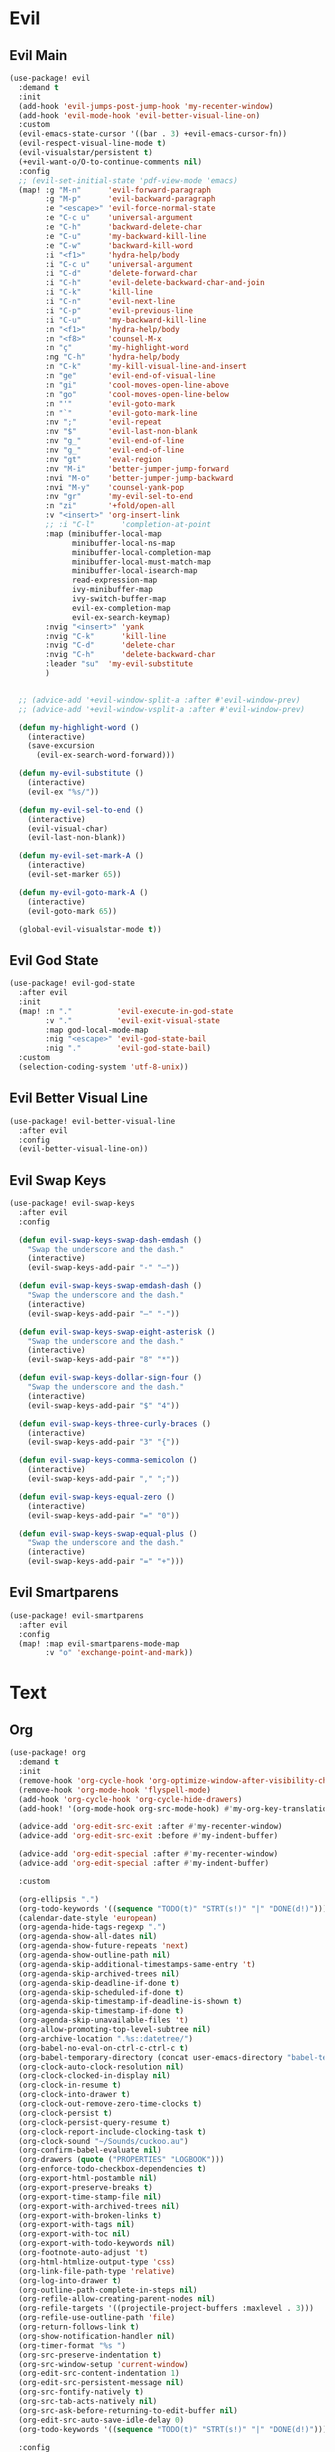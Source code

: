 #+PROPERTY: header-args :tangle yes :results none
#+STARTUP: overview

* Evil
** Evil Main
#+begin_src emacs-lisp
(use-package! evil
  :demand t
  :init
  (add-hook 'evil-jumps-post-jump-hook 'my-recenter-window)
  (add-hook 'evil-mode-hook 'evil-better-visual-line-on)
  :custom
  (evil-emacs-state-cursor '((bar . 3) +evil-emacs-cursor-fn))
  (evil-respect-visual-line-mode t)
  (evil-visualstar/persistent t)
  (+evil-want-o/O-to-continue-comments nil)
  :config
  ;; (evil-set-initial-state 'pdf-view-mode 'emacs)
  (map! :g "M-n"      'evil-forward-paragraph
        :g "M-p"      'evil-backward-paragraph
        :e "<escape>" 'evil-force-normal-state
        :e "C-c u"    'universal-argument
        :e "C-h"      'backward-delete-char
        :e "C-u"      'my-backward-kill-line
        :e "C-w"      'backward-kill-word
        :i "<f1>"     'hydra-help/body
        :i "C-c u"    'universal-argument
        :i "C-d"      'delete-forward-char
        :i "C-h"      'evil-delete-backward-char-and-join
        :i "C-k"      'kill-line
        :i "C-n"      'evil-next-line
        :i "C-p"      'evil-previous-line
        :i "C-u"      'my-backward-kill-line
        :n "<f1>"     'hydra-help/body
        :n "<f8>"     'counsel-M-x
        :n "ç"        'my-highlight-word
        :ng "C-h"     'hydra-help/body
        :n "C-k"      'my-kill-visual-line-and-insert
        :n "ge"       'evil-end-of-visual-line
        :n "gi"       'cool-moves-open-line-above
        :n "go"       'cool-moves-open-line-below
        :n "'"        'evil-goto-mark
        :n "`"        'evil-goto-mark-line
        :nv ";"       'evil-repeat
        :nv "$"       'evil-last-non-blank
        :nv "g_"      'evil-end-of-line
        :nv "g_"      'evil-end-of-line
        :nv "gt"      'eval-region
        :nv "M-i"     'better-jumper-jump-forward
        :nvi "M-o"    'better-jumper-jump-backward
        :nvi "M-y"    'counsel-yank-pop
        :nv "gr"      'my-evil-sel-to-end
        :n "zi"       '+fold/open-all
        :v "<insert>" 'org-insert-link
        ;; :i "C-l"      'completion-at-point
        :map (minibuffer-local-map
              minibuffer-local-ns-map
              minibuffer-local-completion-map
              minibuffer-local-must-match-map
              minibuffer-local-isearch-map
              read-expression-map
              ivy-minibuffer-map
              ivy-switch-buffer-map
              evil-ex-completion-map
              evil-ex-search-keymap)
        :nvig "<insert>" 'yank
        :nvig "C-k"      'kill-line
        :nvig "C-d"      'delete-char
        :nvig "C-h"      'delete-backward-char
        :leader "su"  'my-evil-substitute
        )


  ;; (advice-add '+evil-window-split-a :after #'evil-window-prev)
  ;; (advice-add '+evil-window-vsplit-a :after #'evil-window-prev)

  (defun my-highlight-word ()
    (interactive)
    (save-excursion
      (evil-ex-search-word-forward)))

  (defun my-evil-substitute ()
    (interactive)
    (evil-ex "%s/"))

  (defun my-evil-sel-to-end ()
    (interactive)
    (evil-visual-char)
    (evil-last-non-blank))

  (defun my-evil-set-mark-A ()
    (interactive)
    (evil-set-marker 65))

  (defun my-evil-goto-mark-A ()
    (interactive)
    (evil-goto-mark 65))

  (global-evil-visualstar-mode t))
#+end_src
** Evil God State
#+begin_src emacs-lisp
(use-package! evil-god-state
  :after evil
  :init
  (map! :n "."          'evil-execute-in-god-state
        :v "."          'evil-exit-visual-state
        :map god-local-mode-map
        :nig "<escape>" 'evil-god-state-bail
        :nig "."        'evil-god-state-bail)
  :custom
  (selection-coding-system 'utf-8-unix))
#+end_src
** Evil Better Visual Line
#+begin_src emacs-lisp
(use-package! evil-better-visual-line
  :after evil
  :config
  (evil-better-visual-line-on))
#+end_src
** Evil Swap Keys
#+begin_src emacs-lisp
(use-package! evil-swap-keys
  :after evil
  :config

  (defun evil-swap-keys-swap-dash-emdash ()
    "Swap the underscore and the dash."
    (interactive)
    (evil-swap-keys-add-pair "-" "—"))

  (defun evil-swap-keys-swap-emdash-dash ()
    "Swap the underscore and the dash."
    (interactive)
    (evil-swap-keys-add-pair "—" "-"))

  (defun evil-swap-keys-swap-eight-asterisk ()
    "Swap the underscore and the dash."
    (interactive)
    (evil-swap-keys-add-pair "8" "*"))

  (defun evil-swap-keys-dollar-sign-four ()
    "Swap the underscore and the dash."
    (interactive)
    (evil-swap-keys-add-pair "$" "4"))

  (defun evil-swap-keys-three-curly-braces ()
    (interactive)
    (evil-swap-keys-add-pair "3" "{"))

  (defun evil-swap-keys-comma-semicolon ()
    (interactive)
    (evil-swap-keys-add-pair "," ";"))

  (defun evil-swap-keys-equal-zero ()
    (interactive)
    (evil-swap-keys-add-pair "=" "0"))

  (defun evil-swap-keys-swap-equal-plus ()
    "Swap the underscore and the dash."
    (interactive)
    (evil-swap-keys-add-pair "=" "+")))
#+end_src
** Evil Smartparens
#+begin_src emacs-lisp
(use-package! evil-smartparens
  :after evil
  :config
  (map! :map evil-smartparens-mode-map
        :v "o" 'exchange-point-and-mark))
#+end_src

* Text
** Org
#+begin_src emacs-lisp
(use-package! org
  :demand t
  :init
  (remove-hook 'org-cycle-hook 'org-optimize-window-after-visibility-change)
  (remove-hook 'org-mode-hook 'flyspell-mode)
  (add-hook 'org-cycle-hook 'org-cycle-hide-drawers)
  (add-hook! '(org-mode-hook org-src-mode-hook) #'my-org-key-translation)

  (advice-add 'org-edit-src-exit :after #'my-recenter-window)
  (advice-add 'org-edit-src-exit :before #'my-indent-buffer)

  (advice-add 'org-edit-special :after #'my-recenter-window)
  (advice-add 'org-edit-special :after #'my-indent-buffer)

  :custom

  (org-ellipsis ".")
  (org-todo-keywords '((sequence "TODO(t)" "STRT(s!)" "|" "DONE(d!)")))
  (calendar-date-style 'european)
  (org-agenda-hide-tags-regexp ".")
  (org-agenda-show-all-dates nil)
  (org-agenda-show-future-repeats 'next)
  (org-agenda-show-outline-path nil)
  (org-agenda-skip-additional-timestamps-same-entry 't)
  (org-agenda-skip-archived-trees nil)
  (org-agenda-skip-deadline-if-done t)
  (org-agenda-skip-scheduled-if-done t)
  (org-agenda-skip-timestamp-if-deadline-is-shown t)
  (org-agenda-skip-timestamp-if-done t)
  (org-agenda-skip-unavailable-files 't)
  (org-allow-promoting-top-level-subtree nil)
  (org-archive-location ".%s::datetree/")
  (org-babel-no-eval-on-ctrl-c-ctrl-c t)
  (org-babel-temporary-directory (concat user-emacs-directory "babel-temp"))
  (org-clock-auto-clock-resolution nil)
  (org-clock-clocked-in-display nil)
  (org-clock-in-resume t)
  (org-clock-into-drawer t)
  (org-clock-out-remove-zero-time-clocks t)
  (org-clock-persist t)
  (org-clock-persist-query-resume t)
  (org-clock-report-include-clocking-task t)
  (org-clock-sound "~/Sounds/cuckoo.au")
  (org-confirm-babel-evaluate nil)
  (org-drawers (quote ("PROPERTIES" "LOGBOOK")))
  (org-enforce-todo-checkbox-dependencies t)
  (org-export-html-postamble nil)
  (org-export-preserve-breaks t)
  (org-export-time-stamp-file nil)
  (org-export-with-archived-trees nil)
  (org-export-with-broken-links t)
  (org-export-with-tags nil)
  (org-export-with-toc nil)
  (org-export-with-todo-keywords nil)
  (org-footnote-auto-adjust 't)
  (org-html-htmlize-output-type 'css)
  (org-link-file-path-type 'relative)
  (org-log-into-drawer t)
  (org-outline-path-complete-in-steps nil)
  (org-refile-allow-creating-parent-nodes nil)
  (org-refile-targets '((projectile-project-buffers :maxlevel . 3)))
  (org-refile-use-outline-path 'file)
  (org-return-follows-link t)
  (org-show-notification-handler nil)
  (org-timer-format "%s ")
  (org-src-preserve-indentation t)
  (org-src-window-setup 'current-window)
  (org-edit-src-content-indentation 1)
  (org-edit-src-persistent-message nil)
  (org-src-fontify-natively t)
  (org-src-tab-acts-natively nil)
  (org-src-ask-before-returning-to-edit-buffer nil)
  (org-edit-src-auto-save-idle-delay 0)
  (org-todo-keywords '((sequence "TODO(t)" "STRT(s!)" "|" "DONE(d!)")))

  :config

  (add-to-list 'org-link-frame-setup #'(file . find-file-other-window))

  (map! :map (org-mode-map evil-org-mode-map)
        :n "zi"       '+fold/open-all
        :nv "gr"      'my-evil-sel-to-end
        "C-l" 'recenter-top-bottom
        "s-w" 'org-edit-special)

  (map! :map (org-src-mode-map)
        "s-w" 'my-eval-buffer-and-leave-org-source)

  (org-indent-mode t)

  (setq org-agenda-files '("~/org/Agenda"))

  ;; MAKES SOURCE BUFFER NAMES NICER
  (defun org-src--construct-edit-buffer-name (org-buffer-name lang)
    (concat "[S] "org-buffer-name""))

  (defun my-org-key-translation ()
    "Custom `org-mode' behaviours."
    ;; Buffer-local key translation from "`" to "~".
    (let ((keymap (make-sparse-keymap)))
      (set-keymap-parent keymap key-translation-map)
      (setq-local key-translation-map keymap)
      (define-key key-translation-map (kbd "s-s") (kbd "C-c '"))))

  (defun my-eval-buffer-and-leave-org-source ()
    (interactive)
    (eval-buffer)
    (org-edit-src-exit))

  (defun my-org-started-with-clock ()
    (interactive)
    (org-todo "STRT")
    (org-clock-in))

  (defun my-org-started-with-pomodoro ()
    (interactive)
    (org-todo "STRT")
    (org-pomodoro))

  (defun my-org-goto-clock-and-start-pomodoro ()
    (interactive)
    (org-clock-goto)
    (org-todo "STRT")
    (org-pomodoro))

  (defun my-org-started-no-clock ()
    (interactive)
    (org-todo "STRT"))

  (defun my-org-todo-done ()
    (interactive)
    (org-todo "DONE"))

  (defun my-org-todo-done-pomodoro ()
    (interactive)
    (org-todo "DONE")
    (org-pomodoro))

  (defun my-org-todo ()
    (interactive)
    (org-todo "TODO")
    (org-clock-out)))
#+end_src
** Org Pomodoro
#+begin_src emacs-lisp
(use-package! org-pomodoro
  :after org
  :custom
  (org-pomodoro-offset 1)
  (org-pomodoro-start-sound-args t)
  (org-pomodoro-length (* 25 org-pomodoro-offset))
  (org-pomodoro-short-break-length (/ org-pomodoro-length 5))
  (org-pomodoro-long-break-length (* org-pomodoro-length 0.8))
  (org-pomodoro-long-break-frequency 4)
  (org-pomodoro-ask-upon-killing nil)
  (org-pomodoro-manual-break t)
  (org-pomodoro-keep-killed-pomodoro-time t)
  (org-pomodoro-time-format "%.2m")
  (org-pomodoro-short-break-format "SHORT: %s")
  (org-pomodoro-long-break-format "LONG: %s")
  (org-pomodoro-format "P: %s"))
#+end_src
** PDF Tools
#+begin_src emacs-lisp
(use-package! pdf-tools
  :init
  (add-hook 'pdf-outline-buffer-mode-hook (lambda () (toggle-truncate-lines +1)))
  ;; (general-unbind 'pdf-view-mode-map
  ;;   "M-s o")
  :custom

  (pdf-view-continuous t)
  (pdf-view-resize-factor 1.15)
  (pdf-misc-size-indication-minor-mode t)

  :config


  (map! :map pdf-view-mode-map
        :nvieg "C-s" 'pdf-occur
        :nvieg "M-s" 'my-last-buffer
        :nvieg "<escape>" 'ignore
        :nvieg "TAB" 'pdf-outline
        :nvieg "q"        'quit-window
        :nvieg "w"        'pdf-view-fit-width-to-window
        :nvieg "h"        'pdf-view-scroll-up-or-next-page
        :nvieg "l"        'pdf-view-scroll-down-or-previous-page
        :nvieg "j"        'pdf-view-next-page
        :nvieg "k"        'pdf-view-previous-page
        :nvieg "K"        'pdf-view-previous-line-or-previous-page
        :nvieg "J"        'pdf-view-next-line-or-next-page
        :nvieg "C-j"      'treemacs-select-window
        :nvieg "C-l"      'my-show-pdf-view-commands)

  (map! :map pdf-outline-buffer-mode-map
        "<escape>" 'quit-window)

  (defun my-show-pdf-view-commands ()
    (interactive)
    (counsel-M-x "^pdf-view- ")))
#+end_src
** Cool Moves
#+begin_src emacs-lisp
(load! "cool-moves.el" my-load!)
#+end_src
** Xah Text
#+begin_src emacs-lisp
(load! "xah-text.el" my-load!)
#+end_src
** Text Mode
#+begin_src emacs-lisp :tangle yes
(use-package! text-mode
  :init
  (remove-hook 'text-mode-hook '+spell-remove-run-together-switch-for-aspell-h)
  (remove-hook 'text-mode-hook 'hl-line-mode))
#+end_src

** Avy
#+begin_src emacs-lisp
(use-package! avy
  :custom
  (avy-case-fold-search 't)
  (avy-style 'at-full)
  (avy-timeout-seconds 0.3)
  (avy-highlight-first t)
  (avy-single-candidate-jump t)
  :custom-face
  (avy-background-face((t (:foreground "LightSkyBlue4"))))
  :init
  (map! :nv "F"  'evil-avy-goto-char-2-above
        :nv "f"  'evil-avy-goto-char-2-below
        :nv ","  'evil-avy-goto-word-or-subword-1
        :nv "g9" 'my-avy-goto-parens)

  :config

  (add-to-list 'avy-orders-alist '(my-avy-goto-parens . avy-order-closest))

  (defun my-avy-goto-parens ()
    (interactive)
    (let ((avy-command this-command))   ; for look up in avy-orders-alist
      (avy-jump "(+")))


  (setq! avy-keys (nconc (number-sequence ?a ?z)
                         (number-sequence ?0 ?9))))
#+end_src
** Olivetti
#+begin_src emacs-lisp
(use-package! olivetti
  :config
  (setq-default olivetti-body-width 80))
#+end_src
** Lorem Ipsum
#+begin_src emacs-lisp
(use-package lorem-ipsum
  :config
  (setq lorem-ipsum-paragraph-separator "\n\n"))
#+end_src
* Prog
** sh-mode
#+begin_src emacs-lisp
(use-package! sh-mode
  :hook (sh-mode . evil-swap-keys-swap-double-single-quotes))
#+end_src
** Company
#+begin_src emacs-lisp
(use-package! company
  :custom
  (company-ispell-dictionary "brazilian")
  (company-minimum-prefix-length 1)
  (company-show-numbers t)
  (company-tooltip-limit 10)
  (company-dabbrev-other-buffers t)
  (company-selection-wrap-around t)
  (company-auto-complete nil)
  (company-dabbrev-ignore-case 'keep-prefix)
  (company-global-modes '(not erc-mode message-mode help-mode gud-mode eshell-mode text-mode org-mode))
  :config
  (setq-default company-call-backends '(company-capf
                                        company-yasnippet
                                        company-shell
                                        company-shell-env
                                        company-files
                                        company-semantic
                                        (company-dabbrev-code
                                         company-gtags
                                         company-etags
                                         company-keywords)
                                        company-dabbrev))

  (map! :map company-active-map
        "M-e" 'my-company-yasnippet
        "C-u" 'company-yasnippet
        "M-q" 'company-complete-selection
        "M-w" 'my-company-comp-with-paren
        "M-." 'my-company-comp-with-dot
        "M-j" 'my-company-comp-space
        "C-h" 'delete-backward-char
        "M-0" 'company-complete-number
        "M-1" 'company-complete-number
        "M-2" 'company-complete-number
        "M-3" 'company-complete-number
        "M-4" 'company-complete-number
        "M-5" 'company-complete-number
        "M-6" 'company-complete-number
        "M-7" 'company-complete-number
        "M-8" 'company-complete-number
        "M-9" 'company-complete-number)

  (defun my-company-yasnippet ()
    (interactive)
    (company-abort)
    (yas-expand))

  (defun my-company-comp-with-paren ()
    (interactive)
    (company-complete-selection)
    (insert "()")
    (backward-char))

  (defun my-company-comp-with-dot ()
    (interactive)
    (company-complete-selection)
    (insert ".")
    (company-complete))

  (defun my-company-comp-space ()
    (interactive)
    (company-complete-selection)
    (insert " ")))
#+end_src
** JSON
#+begin_src emacs-lisp
(use-package json-mode)
#+end_src
** Prog Mode
#+begin_src emacs-lisp
(use-package! prog-mode
  :hook (prog-mode . abbrev-mode)
  :custom
  ;; (word-wrap nil)
  (truncate-lines t)
  :config
  (map! :map (prog-mode-map)
        "M-p"         'my-par-backward-to-indentation
        "M-n"         'my-par-forward-to-indentation
        :nv "TAB"     '+fold/toggle
        :i "M-e"      'yas-expand
        :n "<escape>" 'my-quiet-save-buffer
        "M-m"         'flycheck-first-error))
#+end_src
** Apheleia
#+begin_src emacs-lisp
(after! apheleia
  (setf (alist-get 'black apheleia-formatters) '("black" "-l" "79" "-")))
#+end_src
** Paren
#+begin_src emacs-lisp
(use-package! paren
  :ensure nil
  :custom
  (blink-matching-paren-dont-ignore-comments t)
  (show-paren-ring-bell-on-mismatch nil)
  :custom-face
  (show-paren-match ((t(:background "#292929"
                        :foreground "dark orange"
                        :inverse-video nil
                        :underline nil
                        :slant normal
                        :weight ultrabold)))))
#+end_src
** Python
#+begin_src emacs-lisp
(use-package! python
  :demand t
  :init

  (add-hook! '(python-mode-hook inferior-python-mode-hook)
             #'rainbow-delimiters-mode
             #'electric-operator-mode
             #'evil-smartparens-mode
             #'smartparens-strict-mode
             #'yafolding-mode
             #'olivetti-mode
             #'evil-swap-keys-swap-double-single-quotes
             #'evil-swap-keys-swap-underscore-dash
             #'evil-swap-keys-swap-colon-semicolon)

  (add-hook! 'python-mode-hook
             #'elpy-mode
             #'apheleia-mode)

  :custom
  (python-indent-guess-indent-offset-verbose nil)
  :config

  ;; (add-to-list 'undo-fu-session-incompatible-major-modes #'python-mode)
  (defun my-quickrun-shell ()
    (interactive)
    (quickrun-shell)
    (other-window))

  (set-company-backend!
    'python-mode
    'elpy-company-backend
    '(company-files :with company-yasnippet)
    '(company-dabbrev-code :with company-keywords company-dabbrev))

  (set-company-backend!
    'inferior-python-mode
    'elpy-company-backend
    '(company-files :with company-yasnippet)
    '(company-dabbrev-code :with company-keywords company-dabbrev))

  (map! :map python-mode-map
        "C-c y" 'engine/search-python-3
        "C-c d" 'engine/search-python-3-docs
        "C-c ç" 'my-python-shebang
        "C-ç" 'elpy-shell-switch-to-shell
        "M-a"   'python-nav-backward-statement
        "M-e"   'python-nav-forward-statement
        "<M-backspace>"   'apheleia-format-buffer
        :i "C-=" 'my-python-colon-newline
        :i "C-h"'python-indent-dedent-line-backspace
        :n "ç" 'hydra-python-mode/body
        :nv "zi" 'yafolding-show-all
        :nv "zm" 'yafolding-toggle-all
        :nv "TAB" 'yafolding-toggle-element
        :nv "<backtab>" 'yafolding-toggle-all
        :nv "<return>" 'hydra-python-mode/body
        :nv "<" 'python-indent-shift-left
        :nv ">" 'python-indent-shift-right
        :nvi "<C-return>" 'my-quickrun)

  (map! :map inferior-python-mode-map
        "C-ç" 'my-elpy-switch-to-buffer
        :i "C-l" 'comint-clear-buffer)

  (defun my-quickrun ()
    (interactive)
    (quickrun)
    ;; (sit-for 0.5)
    (windmove-down)
    ;; (compilation-next-error 1)
    )

  (defun my-python-shebang ()
    (interactive)
    (kill-region (point-min) (point-max))
    (insert "#!/usr/bin/env python3\n\n")
    (evil-insert-state))

  (defun my-python-colon-newline ()
    (interactive)
    (end-of-line)
    (insert ":")
    (newline-and-indent)))

(use-package! elpy
  :demand t
  :custom
  (elpy-rpc-virtualenv-path 'current)
  :config

  (map! :map elpy-mode-map
        "C-x m" 'elpy-multiedit-python-symbol-at-point
        "C-x M" 'elpy-multiedit-stop)

  (advice-add 'elpy-multiedit-python-symbol-at-point :before #'my-save-some-buffers)
  (advice-add 'elpy-goto-definition :after #'my-recenter-window)
  (advice-add 'elpy-goto-assignment :after #'my-recenter-window)

  (defun my-elpy-switch-to-buffer ()
    (interactive)
    (elpy-shell-switch-to-buffer)
    (quit-windows-on "*Python*"))

  (elpy-enable))
#+end_src
** Flycheck
#+begin_src emacs-lisp
(use-package! flycheck
  :custom
  (flycheck-display-errors-delay 0.1)
  (flycheck-check-syntax-automatically '(save
                                         mode-enabled
                                         idle-change
                                         new-line))

  (flycheck-sh-shellcheck-executable "/usr/local/bin/shellcheck"))
#+end_src
* Buffers
** Ranger
#+begin_src emacs-lisp
(use-package! ranger
  :init

  (add-hook 'ranger-mode-hook 'olivetti-mode)

  :custom
  (ranger-max-tabs 0)
  (ranger-minimal nil)
  (ranger-footer-delay 0)
  (ranger-parent-depth 1)
  (ranger-footer-delay nil)
  (ranger-preview-file nil)
  (ranger-override-dired t)
  (ranger-persistent-sort t)
  (ranger-cleanup-eagerly t)
  (ranger-dont-show-binary nil)
  (ranger-width-preview 0.65)
  (ranger-width-parents 0.12)
  (ranger-max-preview-size 0.5)
  (ranger-cleanup-on-disable t)
  (ranger-return-to-ranger nil)
  (ranger-max-parent-width 0.42)
  (ranger-deer-show-details nil)
  (ranger-excluded-extensions '("mkv" "iso"
                                "mp4" "bin"
                                "exe" "msi"
                                "pdf" "doc"
                                "docx"))
  :config

  (map! :map ranger-mode-map
        "çm"         'dired-create-directory
        "<insert>"   'dired-create-empty-file
        "i"          'my-ranger-go
        "M-9"        'delete-other-windows
        "tp"         'delete-file
        "<escape>"   'ranger-close
        "m"          'my-ranger-toggle-mark-and-advance
        "gg"         'ranger-goto-top
        "zp"         'ranger-preview-toggle
        "çcm"        'dired-create-directory
        "C-c l"      'counsel-find-file
        "d"          'dired-do-flagged-delete
        "x"          'diredp-delete-this-file
        "d"          'dired-flag-file-deletion
        "<c-return>" 'dired-do-find-marked-files
        :leader "R" 'ranger)

  (defun my-ranger-go (path)
    "Go subroutine"
    (interactive
     (list
      (read-char-choice
       "
    d: dotfiles  n : downloads  s : scripts   m: doom
    e/E: emacs   o : org        f: config     q: quit
    h: home      p/a: py/alien  c: documents
  > "
       '(?a ?d ?e ?E ?h ?i ?n ?o ?p ?s ?f ?c ?m ?q))))
    (message nil)
    (let* ((c (char-to-string path))
           (new-path
            (cl-case (intern c)
              ('d "~/dotfiles")
              ('e "~/.emacs.d")
              ('E "~/emacs/.emacs.d.back")
              ('m "~/.doom.d")
              ('h "~")
              ('n "~/Downloads")
              ('o "~/org")
              ('p "~/Documents/Python")
              ('a "~/Documents/Python/proj/alien")
              ('s "~/scripts")
              ('f "~/.config")
              ('c "~/Documents")
              ('q "quit")
              ('i "quit")))
           (alt-option
            (cl-case (intern c)
              ;; Subdir Handlng
              ('j 'ranger-next-subdir)
              ('k 'ranger-prev-subdir)
              ;; Tab Handling
              ('n 'ranger-new-tab)
              ('T 'ranger-prev-tab)
              ('t 'ranger-next-tab)
              ('c 'ranger-close-tab)
              ('g 'ranger-goto-top))))
      (when (string-equal c "q")
        (keyboard-quit))
      (when (and new-path (file-directory-p new-path))
        (ranger-find-file new-path))
      (when (eq system-type 'windows-nt)
        (when (string-equal c "D")
          (ranger-show-drives)))
      (when alt-option
        (call-interactively alt-option))))

  (defun my-deer-goto-my-lisp ()
    (interactive)
    (deer "~/.doom.d/my-lisp/my-packages.el"))

  (defun my-deer-goto-python ()
    (interactive)
    (deer "~/.doom.d/my-lisp/my-packages.el"))

  (defun my-ranger-toggle-mark-and-advance ()
    (interactive)
    (ranger-toggle-mark)
    (ranger-next-file 1)))
#+end_src
** Treemacs
#+begin_src emacs-lisp
(use-package! treemacs
  :demand t
  :custom
  (treemacs-width 25)
  (treemacs-indentation '(5 px))
  (treemacs-is-never-other-window t)
  (treemacs-no-delete-other-windows t)
  (treemacs-default-visit-action 'treemacs-visit-node-in-most-recently-used-window)
  (doom-themes-treemacs-enable-variable-pitch nil)
  :custom-face
  (treemacs-root-face ((t (:inherit font-lock-string-face :weight bold :height 1.0))))
  :config

  (defun my-quit-treemacs ()
    (interactive)
    (treemacs-select-window)
    (treemacs-quit))

  (treemacs-follow-mode t)
  (treemacs-git-mode 'deferred)

  (advice-add 'treemacs-TAB-action :after #'my-recenter-window)
  (advice-add 'treemacs-RET-action :after #'my-recenter-window)
  (advice-add 'my-treemacs-visit-node-and-hide :after #'my-recenter-window)


  (add-to-list 'treemacs-pre-file-insert-predicates #'treemacs-is-file-git-ignored?)

  (map! :nvig "C--"    'my-quit-treemacs
        :map (treemacs-mode-map evil-treemacs-state-map)
        "tp"   'move-file-to-trash
        "C-c pa"   'treemacs-add-project-to-workspace
        "C-c pa"   'treemacs-projectile
        "C-c pd"   'treemacs-remove-project-from-workspace
        "C-c D"    'treemacs-delete
        "C-p"      'treemacs-previous-project
        "C-n"      'treemacs-next-project
        "C-c t"    'my-show-treemacs-commands
        "çm"       'treemacs-create-dir
        "<insert>" 'treemacs-create-file
        "m"        'treemacs-RET-action
        "C-j"      'my-treemacs-visit-node-and-hide
        "<escape>" 'treemacs-quit)

  (general-unbind
    :keymaps 'treemacs-mode-map
    :with 'my-treemacs-nswbuff
    [remap nswbuff-switch-to-next-buffer]
    [remap nswbuff-switch-to-previous-buffer])

  (defun my-treemacs-nswbuff ()
    (interactive)
    (windmove-right)
    (nswbuff-switch-to-next-buffer))

  (general-unbind
    :keymaps 'treemacs-mode-map
    :with 'windmove-down
    [remap treemacs-next-neighbour])

  (general-unbind
    :keymaps 'treemacs-mode-map
    :with 'windmove-up
    [remap treemacs-previous-neighbour])

  (general-unbind
    :keymaps 'treemacs-mode-map
    :with 'avy-goto-char-2-above
    [remap evil-find-char-backward])

  (defun my-treemacs-commands ()
    (interactive)
    (counsel-M-x "^treemacs- "))

  (defun my-treemacs-visit-node-and-hide ()
    (interactive)
    (treemacs-RET-action)
    (treemacs))

  (treemacs-resize-icons 15))

(use-package! treemacs-projectile
  :after treemacs projectile)

(use-package! treemacs-magit
  :after treemacs magit)
#+end_src
** Windmove
#+begin_src emacs-lisp
(use-package! windmove
  :custom
  (windmove-wrap-around t))
#+end_src
** Winner
#+begin_src emacs-lisp
(use-package! winner
  :config
  (map! :g "M--" 'winner-undo
        :g "M-=" 'winner-redo)
  (winner-mode +1))
#+end_src
** Unkillable
#+begin_src emacs-lisp
(use-package! unkillable-scratch
  :demand t
  :config
  (setq unkillable-scratch-behavior 'bury
        unkillable-buffers '("^pytasks.org$"
                             "^sct.py$"
                             "*Treemacs"))
  (unkillable-scratch +1))
#+end_src
** Super Save
#+begin_src emacs-lisp
(use-package! super-save
  :demand t
  :custom
  (auto-save-default nil)
  (super-save-idle-duration 5)
  (super-save-auto-save-when-idle nil)
  (super-save-triggers
   '(quickrun
     quit-window
     eval-buffer
     my-last-buffer
     windmove-up
     windmove-down
     windmove-left
     windmove-right
     switch-to-buffer
     delete-window
     eyebrowse-close-window-config
     eyebrowse-create-window-config
     eyebrowse-prev-window-config))
  :config
  (super-save-mode t))
#+end_src
** Eyebrowse
#+begin_src emacs-lisp
(use-package! eyebrowse
  :demand t
  :custom
  (eyebrowse-wrap-around t)
  (eyebrowse-new-workspace t)
  (eyebrowse-mode-line-style 'smart)
  (eyebrowse-switch-back-and-forth t)
  (eyebrowse-mode-line-left-delimiter " [ ")
  (eyebrowse-mode-line-right-delimiter " ]  ")
  (eyebrowse-mode-line-separator " | ")
  :config
  (map! "M-q"       'eyebrowse-prev-window-config
        "M-w"       'eyebrowse-next-window-config
        :leader "v" 'eyebrowse-create-window-config
        :leader "x" 'eyebrowse-close-window-config)

  (eyebrowse-mode +1))
#+end_src
** Nswbuff
#+begin_src emacs-lisp
(use-package! nswbuff
  :init
  (map! :nvig "M-," 'nswbuff-switch-to-previous-buffer
        :nvig "M-." 'nswbuff-switch-to-next-buffer)
  :custom
  (nswbuff-left "  ")
  (nswbuff-clear-delay 2)
  (nswbuff-delay-switch nil)
  (nswbuff-this-frame-only 't)
  (nswbuff-recent-buffers-first t)
  (nswbuff-start-with-current-centered t)
  (nswbuff-display-intermediate-buffers t)
  (nswbuff-buffer-list-function 'nswbuff-projectile-buffer-list)
  (nswbuff-exclude-buffer-regexps '("^ " "^#.*#$" "^\\*.*\\*"))
  (nswbuff-exclude-mode-regexp "info-mode\\|ranger-mode\\|treemacs-mode"))
#+end_src
* Helpers
** Ivy
#+begin_src emacs-lisp
(use-package! ivy
  :custom
  (ivy-extra-directories nil)
  (counsel-outline-display-style 'title)
  (counsel-find-file-at-point t)
  (counsel-bookmark-avoid-dired t)
  (ivy-count-format "")
  (counsel-ag-base-command "ag --filename --nocolor --nogroup --smart-case --skip-vcs-ignores --silent --ignore '*.html' --ignore '*.elc' --ignore '*.el' %s")

  (ivy-ignore-buffers '("^#.*#$"
                        "^\\*.*\\*"
                        "^agenda.org$"
                        "magit"
                        "*org-src-fontification.\\*"))
  :config

  (map! :nvig "C-s"      'counsel-grep-or-swiper
        :nvig "C-,"      'ivy-switch-buffer
        :nvig "C-."      'counsel-projectile-switch-to-buffer
        :nvig "C-/"      '+shell/toggle
        :map ivy-minibuffer-map
        :g "M-y"      'ivy-next-line
        :g "M-r"      'ivy-next-line
        :g "C-,"      'ivy-next-line
        :g "C-."      'ivy-next-line
        :g "C-/"      'ivy-next-line
        :g "M-q"      'ivy-done
        :g "<insert>" 'yank
        :leader "sg" 'counsel-grep
        :leader "sa" 'counsel-ag-thing-at-point
        :leader "pG" 'projectile-configure-project
        :leader "pg" 'counsel-projectile-ag)

  (defun ivy-with-thing-at-point (cmd)
    (let ((ivy-initial-inputs-alist
           (list
            (cons cmd (thing-at-point 'symbol)))))
      (funcall cmd)))

  (defun counsel-ag-thing-at-point ()
    (interactive)
    (ivy-with-thing-at-point 'counsel-ag))

  (defun counsel-projectile-ag-thing-at-point ()
    (interactive)
    (ivy-with-thing-at-point 'counsel-projectile-ag)))

(use-package! ivy-prescient
  :hook ivy
  :config
  (ivy-prescient-mode +1))
#+end_src
** Hydra
#+begin_src emacs-lisp
(use-package! hydra
  :config
  (map! :leader "j" 'hydra-org-clock/body))
#+end_src
** Helpful
#+begin_src emacs-lisp
(use-package! helpful
  :init
  (map! :nvig "C-;" 'helpful-at-point
        "C-c h" 'my-helpful-options)
  :custom
  (help-window-select t)
  :config
  (defun my-helpful-options ()
    (interactive)
    (counsel-M-x "^helpful-")))
#+end_src
** Clipmon
#+begin_src emacs-lisp
(use-package! clipmon
  :demand t
  :custom
  (selection-coding-system 'utf-8-unix)
  :config
  (clipmon-mode +1))
#+end_src
** Which Key
#+begin_src emacs-lisp
(use-package! which-key
  :config
  (which-key-add-key-based-replacements
    "SPC gcd" "Dispatch"
    "SPC gd" "Magit Dispatch"
    "SPC tc" "Clean Lines"
    "SPC td" "Dup Lines"
    "SPC bl" "Kill Matching"
    "SPC td" "Dup Par"
    "SPC bY" "Yank Dir"
    "SPC fk" "Search Pkgs")
  (setq! which-key-idle-delay 0.4)
  (which-key-mode +1))
#+end_src
** Engine
#+begin_src emacs-lisp
(use-package engine-mode
  :config

  (defengine python-3
    "http://www.google.com/search?ie=utf-8&oe=utf-8&q=python 3 %s")

  (defengine python-3-docs
    "https://docs.python.org/3/search.html?q= %s")


  (defengine devdocs-io
    "https://devdocs.io/#q=%s")
  (defengine emacs-wiki

    (engine-mode t)))
#+end_src
* Apperance
** Time
#+begin_src emacs-lisp
(use-package! time
  :config
  (setq! display-time-format "| %A | %H:%M |"
         display-time-interval (* 60 5)
         display-time-default-load-average nil)

  (display-time-mode +1))
#+end_src
** Modeline
#+begin_src emacs-lisp
(use-package! doom-modeline
  :custom
  (doom-modeline-percent-position '(-3 "%p"))
  (doom-modeline-env-version nil)
  (doom-modeline-env-enable-go nil)
  (doom-modeline-major-mode-icon nil)
  (doom-modeline-buffer-state-icon nil)
  (doom-modeline-buffer-encoding nil)
  (doom-modeline-enable-word-count nil)
  (doom-modeline-env-enable-ruby nil)
  (doom-modeline-env-enable-perl nil)
  (doom-modeline-env-enable-rust nil)
  (doom-modeline-env-enable-python nil)
  (doom-modeline-env-enable-elixir nil)
  (doom-modeline-env-load-string ".")
  (doom-modeline-major-mode-color-icon t)
  (doom-modeline-checker-simple-format t)
  (doom-modeline-buffer-modification-icon nil)
  (doom-modeline-buffer-file-name-style 'buffer-name))
#+end_src
** Hl Line
#+begin_src emacs-lisp
(use-package! hl-line-mode
  :config
  (setq-default hl-line-mode nil)
  (setq-default global-hl-line-mode nil)
  (hl-line-mode -1)
  (global-hl-line-mode -1))
#+end_src
#+begin_src emacs-lisp
(use-package! beacon
  :custom
  (beacon-dont-blink-commands '(evil-forward-word-begin
                                evil-backward-word-begin
                                evil-scroll-line-up
                                evil-scroll-line-down
                                evil-better-visual-line-next-line
                                evil-better-visual-line-previous-line
                                my-par-forward-to-indentation
                                my-par-backward-to-indentation
                                evil-forward-paragraph
                                evil-backward-paragraph
                                evil-next-visual-line
                                evil-previous-visual-line
                                evil-next-line
                                evil-previous-line
                                beginning-of-visual-line
                                evil-indent
                                helpful-at-point
                                quit-window))
  (beacon-size 30)
  (beacon-blink-delay 0.1)
  (beacon-blink-duration 0.06)
  (beacon-blink-when-focused nil)
  (beacon-blink-when-window-scrolls t)
  (beacon-blink-when-window-changes t)
  (beacon-blink-when-point-moves-vertically nil)
  (beacon-blink-when-point-moves-horizontally nil)
  :config
  (beacon-mode +1))
#+end_src
* Misc
** Message
#+begin_src emacs-lisp
(use-package! messages-buffer-mode
  :config
  (read-only-mode -1))
#+end_src
** Ibuffer
#+begin_src emacs-lisp
(use-package! ibuffer
  :config
  (map! :map ibuffer-mode-map
        :n "<escape>" 'kill-current-buffer))
#+end_src
